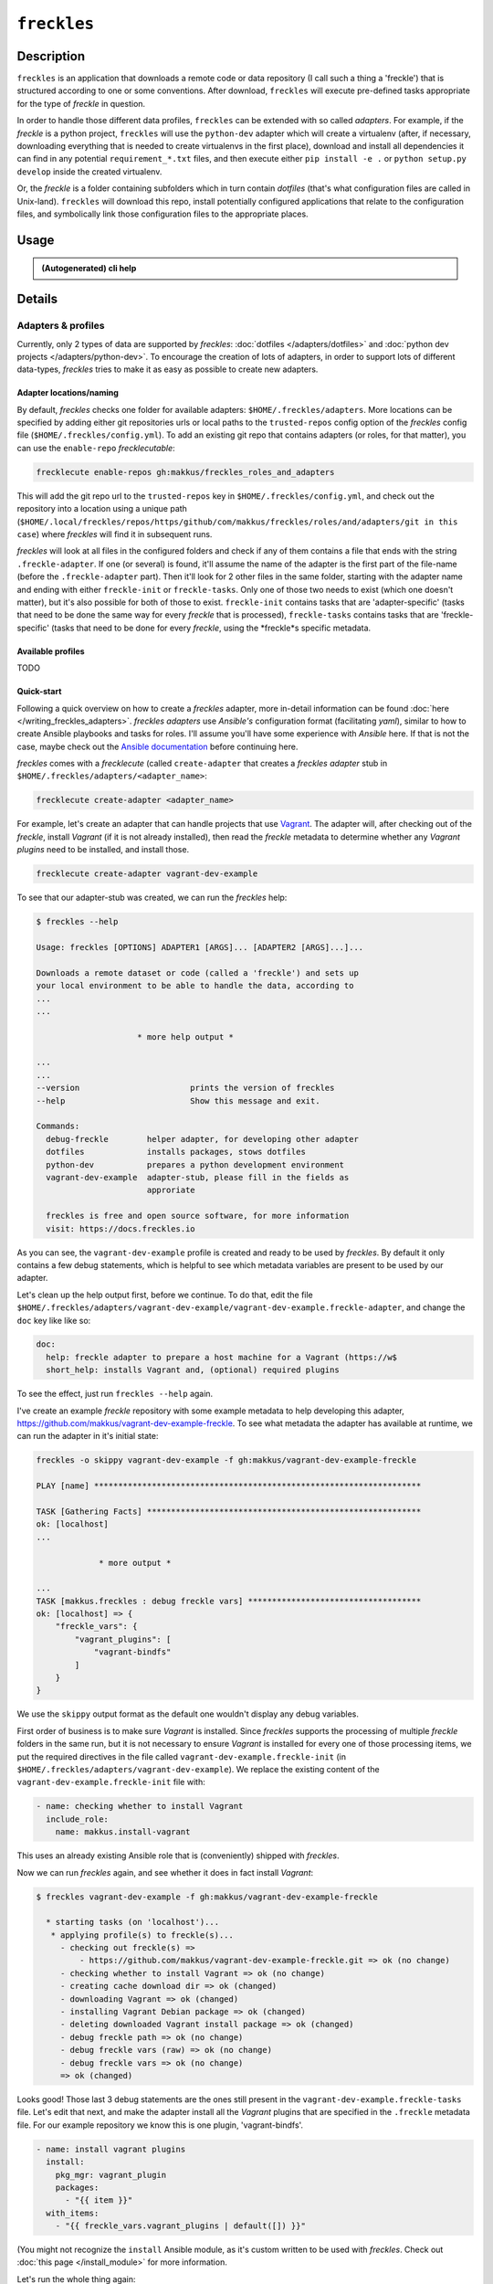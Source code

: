 ############
``freckles``
############

Description
***********

``freckles`` is an application that downloads a remote code or data repository (I call such a thing a 'freckle') that is structured according to one or some conventions. After download, ``freckles`` will execute pre-defined tasks appropriate for the type of `freckle` in question.

In order to handle those different data profiles, ``freckles`` can be extended with so called *adapters*. For example, if the `freckle` is a python project, ``freckles`` will use the ``python-dev`` adapter which will create a virtualenv (after, if necessary, downloading everything that is needed to create virtualenvs in the first place), download and install all dependencies it can find in any potential ``requirement_*.txt`` files, and then execute either ``pip install -e .`` or  ``python setup.py develop`` inside the created virtualenv.

Or, the `freckle` is a folder containing subfolders which in turn contain `dotfiles` (that's what configuration files are called in Unix-land). ``freckles`` will download this repo, install potentially configured applications that relate to the configuration files, and symbolically link those configuration files to the appropriate places.


Usage
*****

.. admonition:: (Autogenerated) cli help

    .. click:: freckles.freckles_cli:cli
       :prog: freckles
       :link-command-prefix: adapters


Details
*******

Adapters & profiles
===================

Currently, only 2 types of data are supported by *freckles*: :doc:`dotfiles </adapters/dotfiles>` and :doc:`python dev projects </adapters/python-dev>`. To encourage the creation of lots of adapters, in order to support lots of different data-types, *freckles* tries to make it as easy as possible to create new adapters.

Adapter locations/naming
------------------------

By default, *freckles* checks one folder for available adapters: ``$HOME/.freckles/adapters``. More locations can be specified by adding either git repositories urls or local paths to the ``trusted-repos`` config option of the *freckles* config file (``$HOME/.freckles/config.yml``). To add an existing git repo that contains adapters (or roles, for that matter), you can use the ``enable-repo`` *frecklecutable*:

.. code-block:: console

   frecklecute enable-repos gh:makkus/freckles_roles_and_adapters

This will add the git repo url to the ``trusted-repos`` key in  ``$HOME/.freckles/config.yml``, and check out the repository into a location using a unique path (``$HOME/.local/freckles/repos/https/github/com/makkus/freckles/roles/and/adapters/git in this case``) where *freckles* will find it in subsequent runs.

*freckles* will look at all files in the configured folders and check if any of them contains a file that ends with the string ``.freckle-adapter``. If one (or several) is found, it'll assume the name of the adapter is the first part of the file-name (before the ``.freckle-adapter`` part). Then it'll look for 2 other files in the same folder, starting with the adapter name and ending with either ``freckle-init`` or ``freckle-tasks``. Only one of those two needs to exist (which one doesn't matter), but it's also possible for both of those to exist. ``freckle-init`` contains tasks that are 'adapter-specific' (tasks that need to be done the same way for every *freckle* that is processed), ``freckle-tasks`` contains tasks that are 'freckle-specific' (tasks that need to be done for every *freckle*, using the *freckle*s specific metadata.

Available profiles
------------------

TODO

Quick-start
-----------

Following a quick overview on how to create a *freckles* adapter, more in-detail information can be found :doc:`here </writing_freckles_adapters>`. *freckles adapters* use *Ansible's* configuration format (facilitating *yaml*), similar to how to create Ansible playbooks and tasks for roles. I'll assume you'll have some experience with *Ansible* here. If that is not the case, maybe check out the `Ansible documentation <http://docs.ansible.com/ansible/latest/playbooks_intro.html>`_ before continuing here.

*freckles* comes with a *frecklecute* (called ``create-adapter`` that creates a *freckles adapter* stub in ``$HOME/.freckles/adapters/<adapter_name>``:

.. code-block:: console

   frecklecute create-adapter <adapter_name>

For example, let's create an adapter that can handle projects that use Vagrant_. The adapter will, after checking out of the *freckle*, install *Vagrant* (if it is not already installed), then read the *freckle* metadata to determine whether any *Vagrant plugins* need to be installed, and install those.

.. code-block:: console

   frecklecute create-adapter vagrant-dev-example

To see that our adapter-stub was created, we can run the *freckles* help:

.. code-block:: console

   $ freckles --help

   Usage: freckles [OPTIONS] ADAPTER1 [ARGS]... [ADAPTER2 [ARGS]...]...

   Downloads a remote dataset or code (called a 'freckle') and sets up
   your local environment to be able to handle the data, according to
   ...
   ...

                        * more help output *

   ...
   ...
   --version                       prints the version of freckles
   --help                          Show this message and exit.

   Commands:
     debug-freckle        helper adapter, for developing other adapter
     dotfiles             installs packages, stows dotfiles
     python-dev           prepares a python development environment
     vagrant-dev-example  adapter-stub, please fill in the fields as
                          approriate

     freckles is free and open source software, for more information
     visit: https://docs.freckles.io

As you can see, the ``vagrant-dev-example`` profile is created and ready to be used by *freckles*. By default it only contains a few debug statements, which is helpful to see which metadata variables are present to be used by our adapter.

Let's clean up the help output first, before we continue. To do that, edit the file ``$HOME/.freckles/adapters/vagrant-dev-example/vagrant-dev-example.freckle-adapter``, and change the ``doc`` key like like so:

.. code-block:: shell

   doc:
     help: freckle adapter to prepare a host machine for a Vagrant (https://w$
     short_help: installs Vagrant and, (optional) required plugins

To see the effect, just run ``freckles --help`` again.

I've create an example *freckle* repository with some example metadata to help developing this adapter, https://github.com/makkus/vagrant-dev-example-freckle. To see what metadata the adapter has available at runtime, we can run the adapter in it's initial state:

.. code-block:: shell

   freckles -o skippy vagrant-dev-example -f gh:makkus/vagrant-dev-example-freckle

   PLAY [name] ********************************************************************

   TASK [Gathering Facts] *********************************************************
   ok: [localhost]
   ...

                * more output *

   ...
   TASK [makkus.freckles : debug freckle vars] ************************************
   ok: [localhost] => {
       "freckle_vars": {
           "vagrant_plugins": [
               "vagrant-bindfs"
           ]
       }
   }

We use the ``skippy`` output format as the default one wouldn't display any debug variables.

First order of business is to make sure *Vagrant* is installed. Since *freckles* supports the processing of multiple *freckle* folders in the same run, but it is not necessary to ensure *Vagrant* is installed for every one of those processing items, we put the required directives in the file called ``vagrant-dev-example.freckle-init`` (in ``$HOME/.freckles/adapters/vagrant-dev-example``). We replace the existing content of the ``vagrant-dev-example.freckle-init`` file with:

.. code-block:: yaml

   - name: checking whether to install Vagrant
     include_role:
       name: makkus.install-vagrant

This uses an already existing Ansible role that is (conveniently) shipped with *freckles*.

Now we can run *freckles* again, and see whether it does in fact install *Vagrant*:

.. code-block:: console

   $ freckles vagrant-dev-example -f gh:makkus/vagrant-dev-example-freckle

     * starting tasks (on 'localhost')...
      * applying profile(s) to freckle(s)...
        - checking out freckle(s) =>
            - https://github.com/makkus/vagrant-dev-example-freckle.git => ok (no change)
        - checking whether to install Vagrant => ok (no change)
        - creating cache download dir => ok (changed)
        - downloading Vagrant => ok (changed)
        - installing Vagrant Debian package => ok (changed)
        - deleting downloaded Vagrant install package => ok (changed)
        - debug freckle path => ok (no change)
        - debug freckle vars (raw) => ok (no change)
        - debug freckle vars => ok (no change)
        => ok (changed)

Looks good! Those last 3 debug statements are the ones still present in the ``vagrant-dev-example.freckle-tasks`` file. Let's edit that next, and make the adapter install all the *Vagrant* plugins that are specified in the ``.freckle`` metadata file. For our example repository we know this is one plugin, 'vagrant-bindfs'.

.. code-block:: yaml

   - name: install vagrant plugins
     install:
       pkg_mgr: vagrant_plugin
       packages:
         - "{{ item }}"
     with_items:
       - "{{ freckle_vars.vagrant_plugins | default([]) }}"

(You might not recognize the ``install`` Ansible module, as it's custom written to be used with *freckles*. Check out :doc:`this page </install_module>` for more information.

Let's run the whole thing again:

.. code-block:: yaml

   freckles vagrant-dev-example -f gh:makkus/vagrant-dev-example-freckle

   * starting tasks (on 'localhost')...
    * applying profile(s) to freckle(s)...
      - checking out freckle(s) =>
          - https://github.com/makkus/vagrant-dev-example-freckle.git => ok (no change)
      - checking whether to install Vagrant => ok (no change)
      - install vagrant plugins =>
          - vagrant-bindfs (using: vagrant_plugin) => ok (changed)
      => ok (changed)

Voilà! Now we can prepare hosts for all *freckle* folders that contain code that needs *Vagrant* and potentially some *Vagrant plugins*!

As mentioned above, more documentation on the topic of writing *freckle adapters*  can be found :doc:`here </writing_freckles_adapters>`.


.. _vagrant: https://www.vagrantup.com
